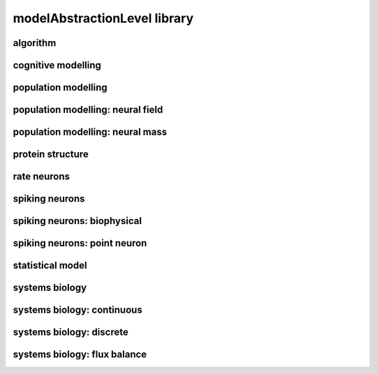 #############################
modelAbstractionLevel library
#############################

algorithm
---------

cognitive modelling
-------------------

population modelling
--------------------

population modelling: neural field
----------------------------------

population modelling: neural mass
---------------------------------

protein structure
-----------------

rate neurons
------------

spiking neurons
---------------

spiking neurons: biophysical
----------------------------

spiking neurons: point neuron
-----------------------------

statistical model
-----------------

systems biology
---------------

systems biology: continuous
---------------------------

systems biology: discrete
-------------------------

systems biology: flux balance
-----------------------------

